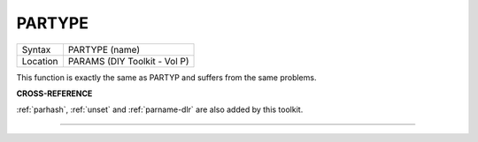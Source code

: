 ..  _partype:

PARTYPE
=======

+----------+-------------------------------------------------------------------+
| Syntax   |  PARTYPE (name)                                                   |
+----------+-------------------------------------------------------------------+
| Location |  PARAMS (DIY Toolkit - Vol P)                                     |
+----------+-------------------------------------------------------------------+

This function is exactly the same as PARTYP and suffers from the same
problems.

**CROSS-REFERENCE**

:ref:`parhash`, :ref:`unset`
and :ref:`parname-dlr` are also added by this
toolkit.

--------------


